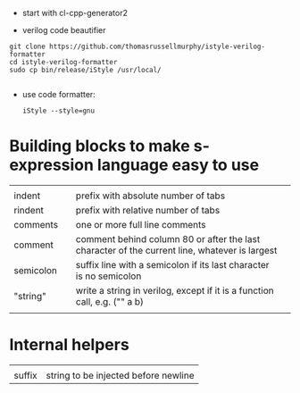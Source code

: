 
- start with cl-cpp-generator2

- verilog code beautifier
#+begin_example
git clone https://github.com/thomasrussellmurphy/istyle-verilog-formatter
cd istyle-verilog-formatter
sudo cp bin/release/iStyle /usr/local/

#+end_example

- use code formatter:
  #+begin_example
iStyle --style=gnu 
  #+end_example

* Building blocks to make s-expression language easy to use

|           |   |                                                                                               |   |
| indent    |   | prefix with absolute number of tabs                                                           |   |
| rindent   |   | prefix with relative number of tabs                                                           |   |
| comments  |   | one or more full line comments                                                                |   |
| comment   |   | comment behind column 80 or after the last character of the current line, whatever is largest |   |
| semicolon |   | suffix line with a semicolon if its last character is no semicolon                            |   |
| "string"  |   | write a string in verilog, except if it is a function call, e.g. ("\pipe" a b)                |   |
|           |   |                                                                                               |   |

* Internal helpers

|        |   |
| suffix |  string to be injected before newline |
